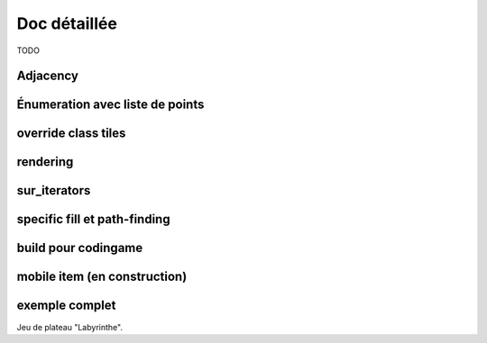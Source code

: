 **********************************
Doc détaillée
**********************************

TODO

Adjacency
=========

Énumeration avec liste de points
================================

override class tiles
====================

rendering
=========

sur_iterators
=============

specific fill et path-finding
=============================

build pour codingame
====================

mobile item (en construction)
=============================

exemple complet
===============

Jeu de plateau "Labyrinthe".
